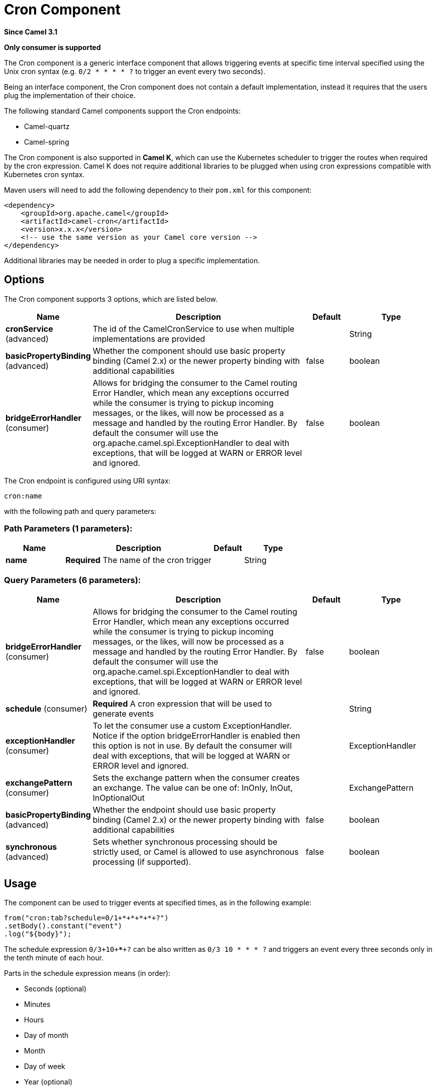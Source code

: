 [[cron-component]]
= Cron Component
:page-source: components/camel-cron/src/main/docs/cron-component.adoc

*Since Camel 3.1*

// HEADER START
*Only consumer is supported*
// HEADER END

The Cron component is a generic interface component that allows triggering events at specific time interval
specified using the Unix cron syntax (e.g. `0/2 * * * * ?` to trigger an event every two seconds).

Being an interface component, the Cron component does not contain a default implementation, instead it requires that the users plug
the implementation of their choice.

The following standard Camel components support the Cron endpoints:

- Camel-quartz
- Camel-spring

The Cron component is also supported in **Camel K**, which can use the Kubernetes scheduler to trigger the routes when required by the cron expression.
Camel K does not require additional libraries to be plugged when using cron expressions compatible with Kubernetes cron syntax.

Maven users will need to add the following dependency to their `pom.xml`
for this component:

[source,xml]
------------------------------------------------------------
<dependency>
    <groupId>org.apache.camel</groupId>
    <artifactId>camel-cron</artifactId>
    <version>x.x.x</version>
    <!-- use the same version as your Camel core version -->
</dependency>
------------------------------------------------------------

Additional libraries may be needed in order to plug a specific implementation.

== Options


// component options: START
The Cron component supports 3 options, which are listed below.



[width="100%",cols="2,5,^1,2",options="header"]
|===
| Name | Description | Default | Type
| *cronService* (advanced) | The id of the CamelCronService to use when multiple implementations are provided |  | String
| *basicPropertyBinding* (advanced) | Whether the component should use basic property binding (Camel 2.x) or the newer property binding with additional capabilities | false | boolean
| *bridgeErrorHandler* (consumer) | Allows for bridging the consumer to the Camel routing Error Handler, which mean any exceptions occurred while the consumer is trying to pickup incoming messages, or the likes, will now be processed as a message and handled by the routing Error Handler. By default the consumer will use the org.apache.camel.spi.ExceptionHandler to deal with exceptions, that will be logged at WARN or ERROR level and ignored. | false | boolean
|===
// component options: END





// endpoint options: START
The Cron endpoint is configured using URI syntax:

----
cron:name
----

with the following path and query parameters:

=== Path Parameters (1 parameters):


[width="100%",cols="2,5,^1,2",options="header"]
|===
| Name | Description | Default | Type
| *name* | *Required* The name of the cron trigger |  | String
|===


=== Query Parameters (6 parameters):


[width="100%",cols="2,5,^1,2",options="header"]
|===
| Name | Description | Default | Type
| *bridgeErrorHandler* (consumer) | Allows for bridging the consumer to the Camel routing Error Handler, which mean any exceptions occurred while the consumer is trying to pickup incoming messages, or the likes, will now be processed as a message and handled by the routing Error Handler. By default the consumer will use the org.apache.camel.spi.ExceptionHandler to deal with exceptions, that will be logged at WARN or ERROR level and ignored. | false | boolean
| *schedule* (consumer) | *Required* A cron expression that will be used to generate events |  | String
| *exceptionHandler* (consumer) | To let the consumer use a custom ExceptionHandler. Notice if the option bridgeErrorHandler is enabled then this option is not in use. By default the consumer will deal with exceptions, that will be logged at WARN or ERROR level and ignored. |  | ExceptionHandler
| *exchangePattern* (consumer) | Sets the exchange pattern when the consumer creates an exchange. The value can be one of: InOnly, InOut, InOptionalOut |  | ExchangePattern
| *basicPropertyBinding* (advanced) | Whether the endpoint should use basic property binding (Camel 2.x) or the newer property binding with additional capabilities | false | boolean
| *synchronous* (advanced) | Sets whether synchronous processing should be strictly used, or Camel is allowed to use asynchronous processing (if supported). | false | boolean
|===
// endpoint options: END

== Usage

The component can be used to trigger events at specified times, as in the following example:

[source,java]
---------------------------------------------------------
from("cron:tab?schedule=0/1+*+*+*+*+?")
.setBody().constant("event")
.log("${body}");
---------------------------------------------------------

The schedule expression `0/3+10+*+*+*+?` can be also written as `0/3 10 * * * ?` and triggers an event every three seconds only in the tenth minute of each hour.

Parts in the schedule expression means (in order):

- Seconds (optional)
- Minutes
- Hours
- Day of month
- Month
- Day of week
- Year (optional)

Schedule expressions can be made of 5 to 7 parts. When expressions are composed of 6 parts, the first items is the "seconds" part (and year is considered missing).

Other valid examples of schedule expressions are:

- `0/2 * * * ?` (5 parts, an event every two minutes)
- `0 0/2 * * * MON-FRI 2030` (7 parts, an event every two minutes only in year 2030)

Routes can also be written using the XML DSL.

[source,xml]
-------------
<route>
    <from uri="cron:tab?schedule=0/1+*+*+*+*+?"/>
    <setBody>
      <constant>event</constant>
    </setBody>
    <to uri="log:info"/>
</route>
-------------
